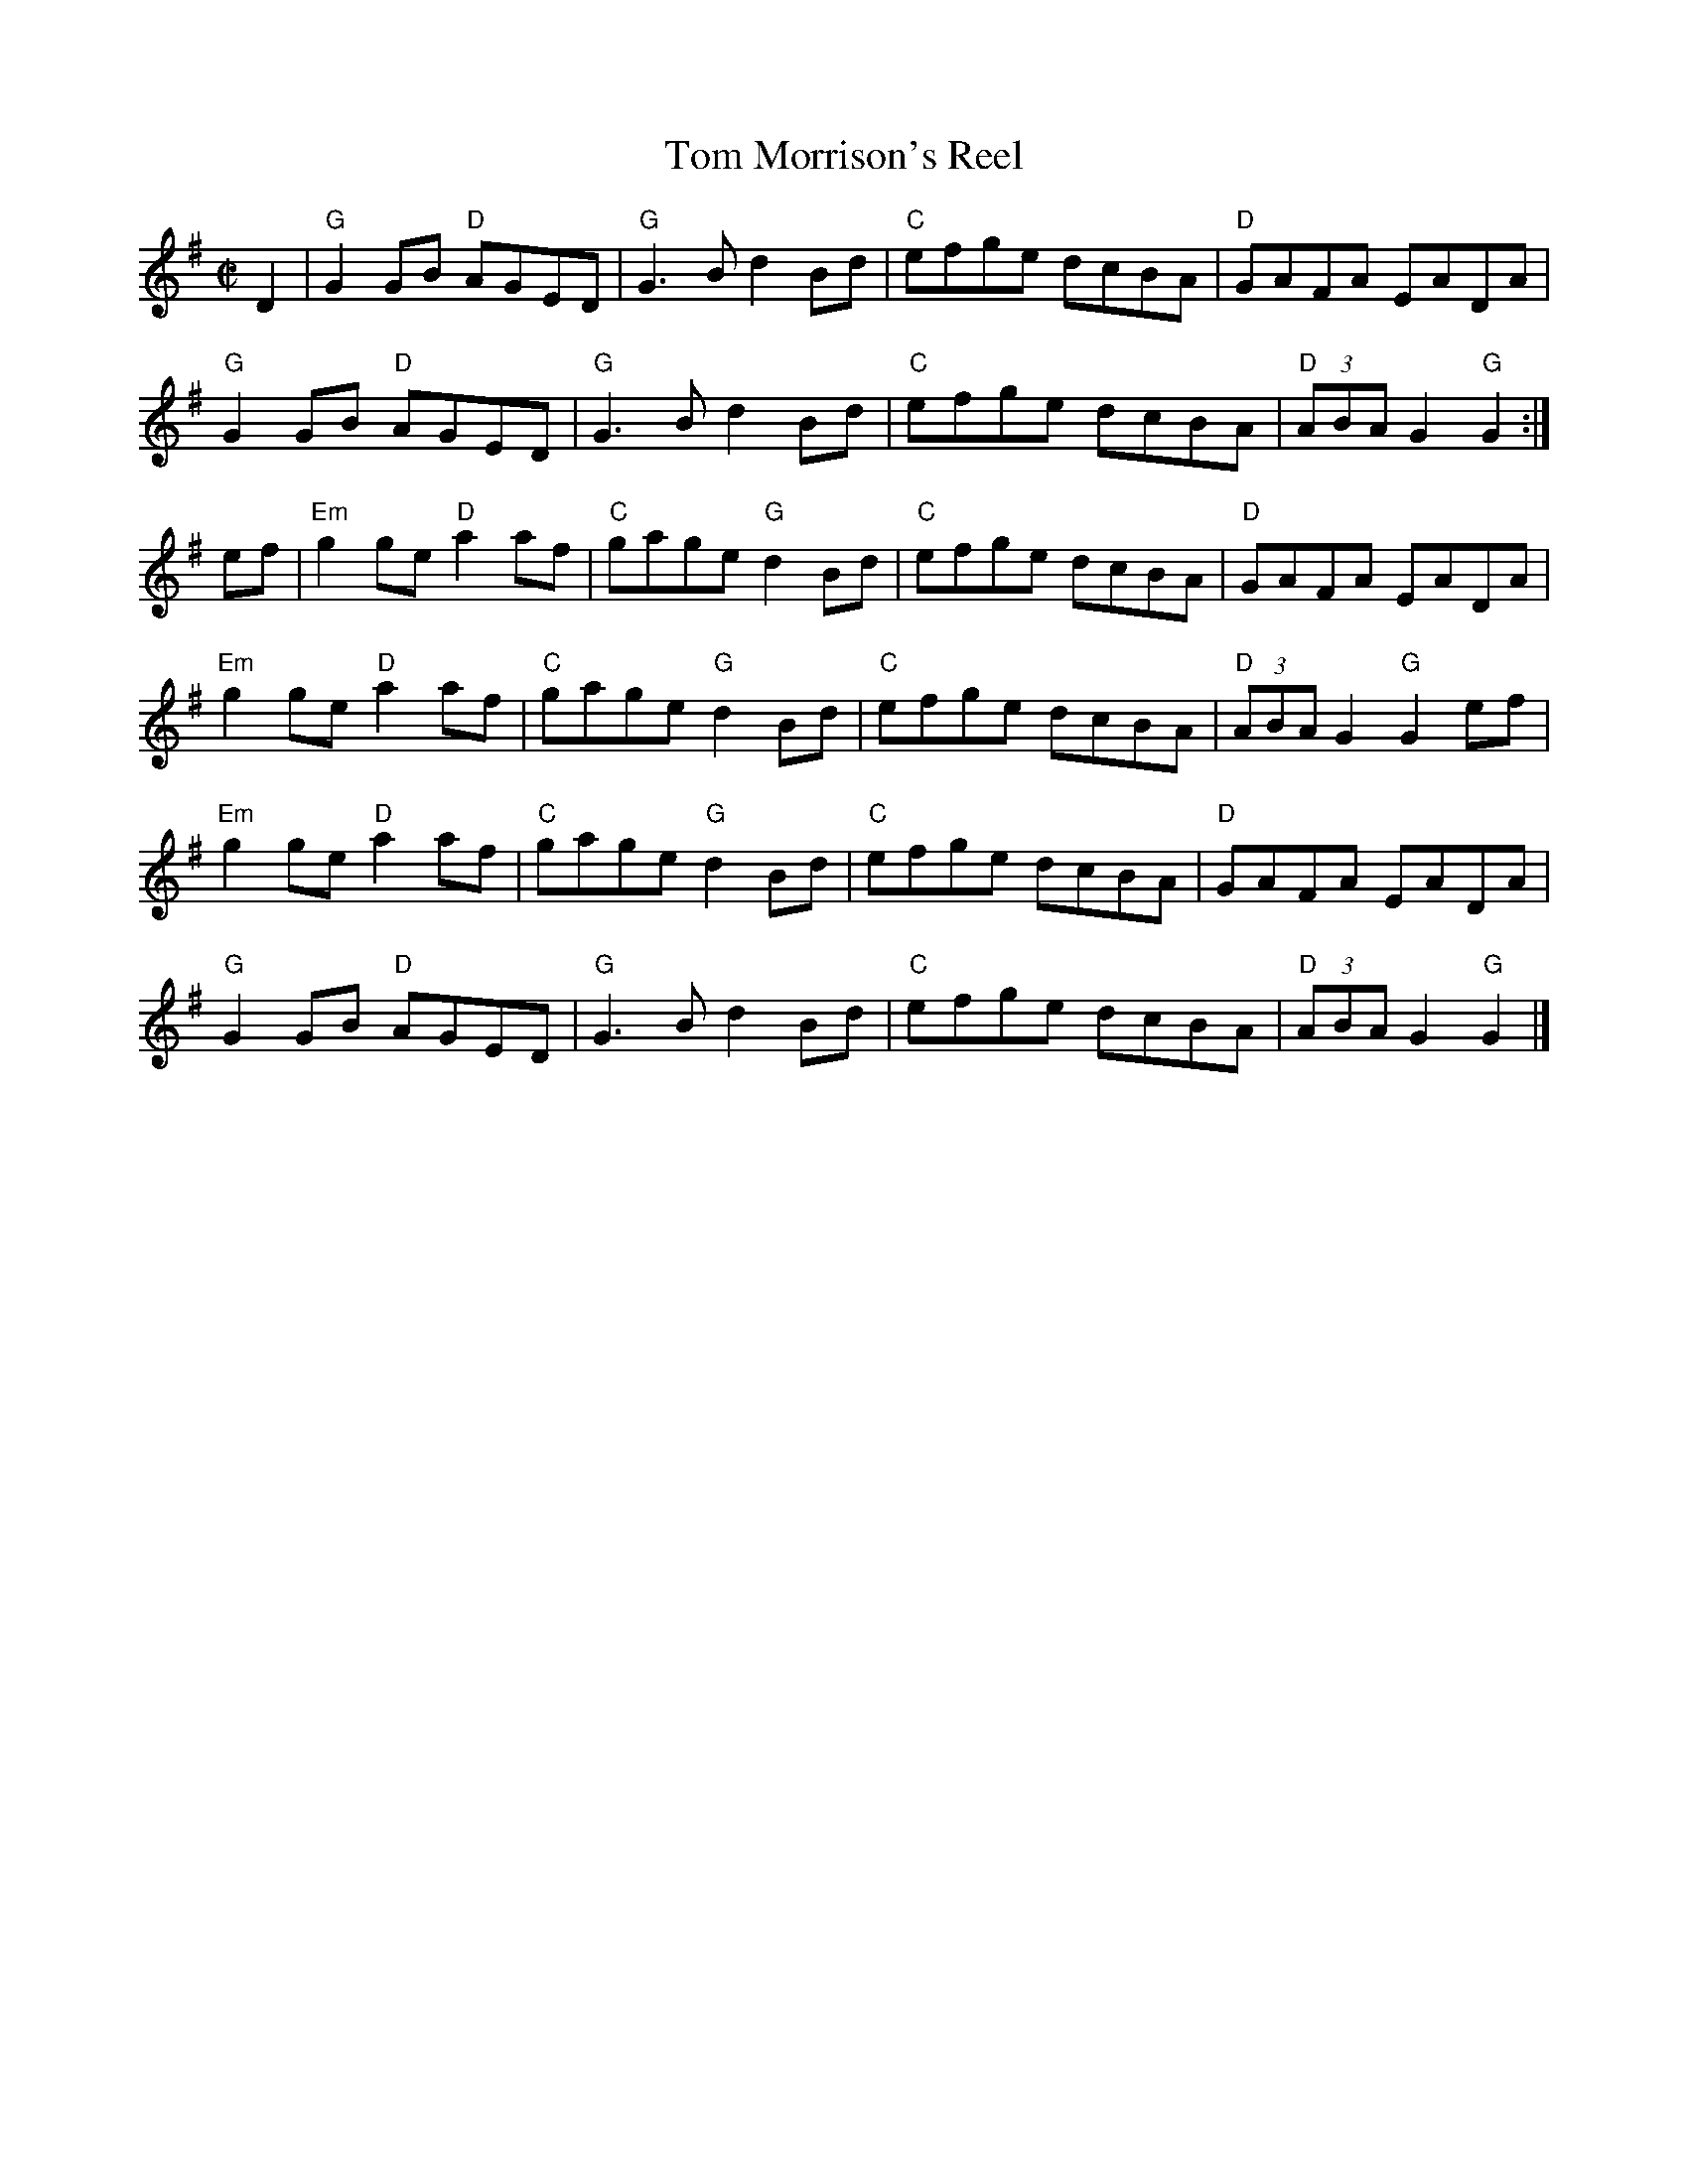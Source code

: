 X:1
T:Tom Morrison's Reel
R:Reel
M:C|
%%printtempo 0
Q:180
K:G
D2|\
"G"G2 GB "D"AGED|"G"G3 B d2 Bd|"C"efge dcBA|"D"GAFA EADA|
"G"G2 GB "D"AGED|"G"G3 B d2 Bd|"C"efge dcBA|"D"(3ABA G2 "G"G2:|
ef|\
"Em"g2 ge "D"a2 af|"C"gage "G"d2 Bd|"C"efge dcBA|"D"GAFA EADA|
"Em"g2 ge "D"a2 af|"C"gage "G"d2 Bd|"C"efge dcBA|"D"(3ABA G2 "G"G2ef|
"Em"g2 ge "D"a2 af|"C"gage "G"d2 Bd|"C"efge dcBA|"D"GAFA EADA|
"G"G2 GB "D"AGED|"G"G3 B d2 Bd|"C"efge dcBA|"D"(3ABA G2 "G"G2|]
